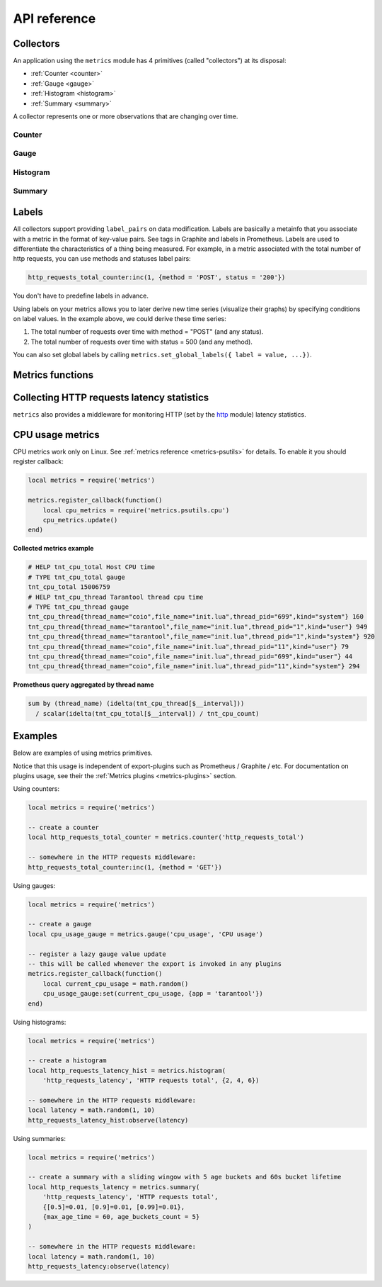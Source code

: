 .. _metrics-api-reference:

===============================================================================
API reference
===============================================================================

.. _collectors:

-------------------------------------------------------------------------------
Collectors
-------------------------------------------------------------------------------

An application using the ``metrics`` module has 4 primitives (called "collectors")
at its disposal:

*  :ref:`Counter <counter>`
*  :ref:`Gauge <gauge>`
*  :ref:`Histogram <histogram>`
*  :ref:`Summary <summary>`

A collector represents one or more observations that are changing over time.

..  module:: metrics

.. _counter:

~~~~~~~~~~~~~~~~~~~~~~~~~~~~~~~~~~~~~~~~~~~~~~~~~~~~~~~~~~~~~~~~~~~~~~~~~~~~~~~~
Counter
~~~~~~~~~~~~~~~~~~~~~~~~~~~~~~~~~~~~~~~~~~~~~~~~~~~~~~~~~~~~~~~~~~~~~~~~~~~~~~~~

..  function:: counter(name [, help])

    Registers a new counter.

    :param string name: Collector name. Must be unique.
    :param string help: Help description.
    :return: Counter object
    :rtype: counter_obj

.. class:: counter_obj

    .. method:: inc(num, label_pairs)

        Increments an observation under ``label_pairs``.
        If ``label_pairs`` didn't exist before, this creates it.

        :param number        num: Increase value.
        :param table label_pairs: Table containing label names as keys,
                                  label values as values.

    .. _counter-collect:

    .. method:: collect()

        :return: Array of ``observation`` objects for the given counter.

        ..  code-block:: lua

            {
                label_pairs: table,          -- `label_pairs` key-value table
                timestamp: ctype<uint64_t>,  -- current system time (in microseconds)
                value: number,               -- current value
                metric_name: string,         -- collector
            }

        :rtype: table

.. _gauge:

~~~~~~~~~~~~~~~~~~~~~~~~~~~~~~~~~~~~~~~~~~~~~~~~~~~~~~~~~~~~~~~~~~~~~~~~~~~~~~~~
Gauge
~~~~~~~~~~~~~~~~~~~~~~~~~~~~~~~~~~~~~~~~~~~~~~~~~~~~~~~~~~~~~~~~~~~~~~~~~~~~~~~~

..  function:: gauge(name [, help])

    Registers a new gauge. Returns a Gauge object.

    :param string name: Collector name. Must be unique.
    :param string help: Help description.

    :return: Gauge object

    :rtype: gauge_obj

..  class:: gauge_obj

    ..  method:: inc(num, label_pairs)

        Same as Counter ``inc()``.

    ..  method:: dec(num, label_pairs)

        Same as ``inc()``, but decreases the observation.

    ..  method:: set(num, label_pairs)

        Same as ``inc()``, but sets the observation.

    ..  method:: collect()

        Returns an array of ``observation`` objects for the given gauge.
        For ``observation`` description, see
        :ref:`counter_obj:collect() <counter-collect>`.

.. _histogram:

~~~~~~~~~~~~~~~~~~~~~~~~~~~~~~~~~~~~~~~~~~~~~~~~~~~~~~~~~~~~~~~~~~~~~~~~~~~~~~~~
Histogram
~~~~~~~~~~~~~~~~~~~~~~~~~~~~~~~~~~~~~~~~~~~~~~~~~~~~~~~~~~~~~~~~~~~~~~~~~~~~~~~~

..  function:: histogram(name [, help, buckets])

    Registers a new histogram.

    :param string   name: Collector name. Must be unique.
    :param string   help: Help description.
    :param table buckets: Histogram buckets (an array of sorted positive numbers).
                          Infinity bucket (``INF``) is appended automatically.
                          Default is ``{.005, .01, .025, .05, .075, .1, .25, .5, .75, 1.0, 2.5, 5.0, 7.5, 10.0, INF}``.

    :return: Histogram object

    :rtype: histogram_obj

    .. NOTE::

        The histogram is just a set of collectors:

        *  ``name .. "_sum"`` - A counter holding the sum of added observations.
           Contains only an empty label set.
        *  ``name .. "_count"`` - A counter holding the number of added observations.
           Contains only an empty label set.
        *  ``name .. "_bucket"`` - A counter holding all bucket sizes under the label
           ``le`` (low or equal). So to access a specific bucket ``x`` (``x`` is a number),
           you should specify the value ``x`` for the label ``le``.

..  class:: histogram_obj

    ..  method:: observe(num, label_pairs)

        Records a new value in a histogram.
        This increments all buckets sizes under labels ``le`` >= ``num``
        and labels matching ``label_pairs``.

        :param number        num: Value to put in the histogram.
        :param table label_pairs: Table containing label names as keys,
                                  label values as values (table).
                                  A new value is observed by all internal counters
                                  with these labels specified.

    .. method:: collect()

        Returns a concatenation of ``counter_obj:collect()`` across all internal
        counters of ``histogram_obj``. For ``observation`` description,
        see :ref:`counter_obj:collect() <counter-collect>`.

.. _summary:

~~~~~~~~~~~~~~~~~~~~~~~~~~~~~~~~~~~~~~~~~~~~~~~~~~~~~~~~~~~~~~~~~~~~~~~~~~~~~~~~
Summary
~~~~~~~~~~~~~~~~~~~~~~~~~~~~~~~~~~~~~~~~~~~~~~~~~~~~~~~~~~~~~~~~~~~~~~~~~~~~~~~~

..  function:: summary(name [, help, objectives])

    Registers a new summary. Quantile computation is based on the algorithm
    `"Effective computation of biased quantiles over data streams" <https://ieeexplore.ieee.org/document/1410103>`_

    :param string   name: Collector name. Must be unique.
    :param string   help: Help description.
    :param table objectives: A list of 'targeted' :math:`\\varphi`-quantiles in the form ``{quantile = error, ... }``.
        For example: ``{[0.5]=0.01, [0.9]=0.01, [0.99]=0.01}``.
        A targeted :math:`\\varphi`-quantile is specified in the form of a :math:`\\varphi`-quantile and tolerated
        error. For example a ``{[0.5] = 0.1}`` means that the median (= 50th
        percentile) should be returned with 10 percent error. Note that
        percentiles and quantiles are the same concept, except percentiles are
        expressed as percentages. The :math:`\\varphi`-quantile must be in the interval [0, 1].
        Note that a lower tolerated error for a :math:`\\varphi`-quantile results in higher
        usage of resources (memory and cpu) to calculate the summary.

    :param table params: Table of summary parameters, used for configuring sliding
        window of time. 'Sliding window' consists of several buckets to store observations.
        New observation are added to each bucket. After a time period, 'head' bucket
        (bucket from which observations are collected) is reset and next bucket becomes
        new 'head'. I.e. each bucket will be store observations for the last
        ``max_age_time * age_buckets_count`` seconds before it will be reset.
        ``max_age_time`` set the duration of each bucket lifetime, i.e., how long
        observations are kept before they are discarded, in seconds
        ``age_buckets_count`` set the number of buckets of the time window. It
        determines the number of buckets used to exclude observations that are
        older than ``max_age_time`` from the Summary. The value is
        a trade-off between resources (memory and cpu for maintaining the bucket)
        and how smooth the time window is moved.
        Default value is `{max_age_time = math.huge, age_buckets_count = 1}`

    :return: Summary object

    :rtype: summary_obj

    .. NOTE::

        The summary is just a set of collectors:

        *  ``name .. "_sum"`` - A counter holding the sum of added observations.
        *  ``name .. "_count"`` - A counter holding the number of added observations.
        *  ``name`` - It's holding all quantiles under observation under the label
           ``quantile`` (low or equal). So to access a specific quantile ``x`` (``x`` is a number),
           you should specify the value ``x`` for the label ``quantile``.

..  class:: summary_obj

    ..  method:: observe(num, label_pairs)

        Records a new value in a summary.

        :param number        num: Value to put in the data stream.
        :param table label_pairs: Table containing label names as keys,
                                  label values as values (table).
                                  A new value is observed by all internal counters
                                  with these labels specified.
                                  Label ``"quantile"`` are not allowed in ``summary``.
                                  It will be added automatically.
                                  If ``max_age_time`` and ``age_buckets_count`` are set,
                                  observed value will be added to each bucket.

    ..  method:: collect()

        Returns a concatenation of ``counter_obj:collect()`` across all internal
        counters of ``summary_obj``. For ``observation`` description,
        see :ref:`counter_obj:collect() <counter-collect>`.
        If ``max_age_time`` and ``age_buckets_count`` are set, quantile observations
        will be collect only from the head bucket in sliding window and not from every
        bucket.

.. _labels:

-------------------------------------------------------------------------------
Labels
-------------------------------------------------------------------------------

All collectors support providing ``label_pairs`` on data modification.
Labels are basically a metainfo that you associate with a metric in the format
of key-value pairs. See tags in Graphite and labels in Prometheus.
Labels are used to differentiate the characteristics of a thing being
measured. For example, in a metric associated with the total number of http
requests, you can use methods and statuses label pairs:

..  code-block:: lua

    http_requests_total_counter:inc(1, {method = 'POST', status = '200'})

You don't have to predefine labels in advance.

Using labels on your metrics allows you to later derive new time series
(visualize their graphs) by specifying conditions on label values.
In the example above, we could derive these time series:

#. The total number of requests over time with method = "POST" (and any status).
#. The total number of requests over time with status = 500 (and any method).

You can also set global labels by calling
``metrics.set_global_labels({ label = value, ...})``.

.. _metrics-functions:

-------------------------------------------------------------------------------
Metrics functions
-------------------------------------------------------------------------------

..  function:: enable_default_metrics()

    Enables Tarantool metrics collections. See :ref:`metrics reference <metrics-reference>`
    for details.

..  function:: enable_cartridge_metrics()

    Enables Cartridge metrics collections. See :ref:`metrics reference <metrics-cartridge>`
    for details.

..  function:: metrics.set_global_labels(label_pairs)

    Set global labels that will be added to every observation.

    :param table label_pairs: Table containing label names as string keys,
                              label values as values (table).

    Global labels are applied only on metrics collection and have no effect
    on how observations are stored.

    Global labels can be changed on the fly.

    Observation ``label_pairs`` has priority over global labels:
    if you pass ``label_pairs`` to an observation method with the same key as
    some global label, the method argument value will be used.

..  function:: register_callback(callback)

    Registers a function ``callback`` which will be called right before metrics
    collection on plugin export.

    :param function callback: Function which takes no parameters.

    Most common usage is for gauge metrics updates.

.. _collecting-http-statistics:

-------------------------------------------------------------------------------
Collecting HTTP requests latency statistics
-------------------------------------------------------------------------------

``metrics`` also provides a middleware for monitoring HTTP
(set by the `http <https://github.com/tarantool/http>`_ module)
latency statistics.

..  module:: metrics.http_middleware

..  function:: configure_default_collector(type_name, name, help)

    Registers a collector for the middleware and sets it as default.

    :param string type_name: Collector type: "histogram" or "summary". Default is "histogram".
    :param string      name: Collector name. Default is "http_server_request_latency".
    :param string      help: Help description. Default is "HTTP Server Request Latency".

    If a collector with the same type and name already exists in the registry,
    throws an error.

..  function:: build_default_collector(type_name, name [, help])

    Registers a collector for the middleware and returns it.

    :param string type_name: Collector type: "histogram" or "summary". Default is "histogram".
    :param string      name: Collector name. Default is "http_server_request_latency".
    :param string      help: Help description. Default is "HTTP Server Request Latency".

    If a collector with the same type and name already exists in the registry,
    throws an error.

..  function:: set_default_collector(collector)

    Sets the default collector.

    :param collector: Middleware collector object.

..  function:: get_default_collector()

    Returns the default collector.
    If the default collector hasn't been set yet, registers it (with default
    ``http_middleware.build_default_collector(...)`` parameters) and sets it
    as default.

..  function:: v1(handler, collector)

    Latency measure wrap-up for HTTP ver. 1.x.x handler. Returns a wrapped handler.

    :param function handler: Handler function.
    :param collector: Middleware collector object.
                      If not set, uses the default collector
                      (like in ``http_middleware.get_default_collector()``).

    **Usage:** ``httpd:route(route, http_middleware.v1(request_handler, collector))``

    For a more detailed example,
    see https://github.com/tarantool/metrics/blob/master/example/HTTP/latency_v1.lua

..  function:: v2(collector)

    Returns the latency measure middleware for HTTP ver. 2.x.x.

    :param collector: Middleware collector object.
                      If not set, uses the default collector
                      (like in ``http_middleware.get_default_collector()``).

    **Usage:**

    ..  code-block:: lua

        router = require('http.router').new()
        router:route(route, request_handler)
        router:use(http_middleware.v2(collector), {name = 'http_instrumentation'}) -- the second argument is optional, see HTTP docs

    For a more detailed example,
    see https://github.com/tarantool/metrics/blob/master/example/HTTP/latency_v2.lua

.. _cpu-usage-metrics:

-------------------------------------------------------------------------------
CPU usage metrics
-------------------------------------------------------------------------------

CPU metrics work only on Linux. See :ref:`metrics reference <metrics-psutils>`
for details. To enable it you should register callback:

..  code-block:: lua

    local metrics = require('metrics')

    metrics.register_callback(function()
        local cpu_metrics = require('metrics.psutils.cpu')
        cpu_metrics.update()
    end)

**Collected metrics example**

..  code-block:: none

    # HELP tnt_cpu_total Host CPU time
    # TYPE tnt_cpu_total gauge
    tnt_cpu_total 15006759
    # HELP tnt_cpu_thread Tarantool thread cpu time
    # TYPE tnt_cpu_thread gauge
    tnt_cpu_thread{thread_name="coio",file_name="init.lua",thread_pid="699",kind="system"} 160
    tnt_cpu_thread{thread_name="tarantool",file_name="init.lua",thread_pid="1",kind="user"} 949
    tnt_cpu_thread{thread_name="tarantool",file_name="init.lua",thread_pid="1",kind="system"} 920
    tnt_cpu_thread{thread_name="coio",file_name="init.lua",thread_pid="11",kind="user"} 79
    tnt_cpu_thread{thread_name="coio",file_name="init.lua",thread_pid="699",kind="user"} 44
    tnt_cpu_thread{thread_name="coio",file_name="init.lua",thread_pid="11",kind="system"} 294

**Prometheus query aggregated by thread name**

..  code-block:: text

    sum by (thread_name) (idelta(tnt_cpu_thread[$__interval]))
      / scalar(idelta(tnt_cpu_total[$__interval]) / tnt_cpu_count)

.. _example:

-------------------------------------------------------------------------------
Examples
-------------------------------------------------------------------------------

Below are examples of using metrics primitives.

Notice that this usage is independent of export-plugins such as
Prometheus / Graphite / etc. For documentation on plugins usage, see
their the :ref:`Metrics plugins <metrics-plugins>` section.

Using counters:

..  code-block:: lua

    local metrics = require('metrics')

    -- create a counter
    local http_requests_total_counter = metrics.counter('http_requests_total')

    -- somewhere in the HTTP requests middleware:
    http_requests_total_counter:inc(1, {method = 'GET'})

Using gauges:

..  code-block:: lua

    local metrics = require('metrics')

    -- create a gauge
    local cpu_usage_gauge = metrics.gauge('cpu_usage', 'CPU usage')

    -- register a lazy gauge value update
    -- this will be called whenever the export is invoked in any plugins
    metrics.register_callback(function()
        local current_cpu_usage = math.random()
        cpu_usage_gauge:set(current_cpu_usage, {app = 'tarantool'})
    end)

Using histograms:

..  code-block:: lua

    local metrics = require('metrics')

    -- create a histogram
    local http_requests_latency_hist = metrics.histogram(
        'http_requests_latency', 'HTTP requests total', {2, 4, 6})

    -- somewhere in the HTTP requests middleware:
    local latency = math.random(1, 10)
    http_requests_latency_hist:observe(latency)

Using summaries:

..  code-block:: lua

    local metrics = require('metrics')

    -- create a summary with a sliding wingow with 5 age buckets and 60s bucket lifetime
    local http_requests_latency = metrics.summary(
        'http_requests_latency', 'HTTP requests total',
        {[0.5]=0.01, [0.9]=0.01, [0.99]=0.01},
        {max_age_time = 60, age_buckets_count = 5}
    )

    -- somewhere in the HTTP requests middleware:
    local latency = math.random(1, 10)
    http_requests_latency:observe(latency)
